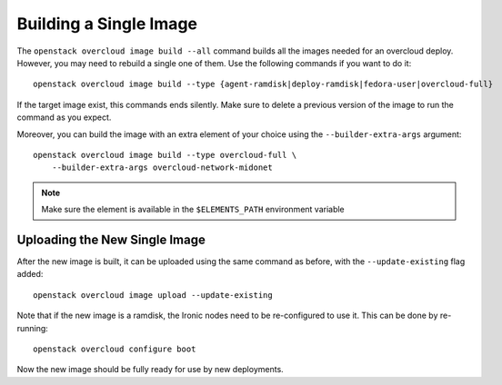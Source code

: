 Building a Single Image
=======================

The ``openstack overcloud image build --all`` command builds all the images
needed for an overcloud deploy.  However, you may need to rebuild a single
one of them. Use the following commands if you want to do it::

   openstack overcloud image build --type {agent-ramdisk|deploy-ramdisk|fedora-user|overcloud-full}

If the target image exist, this commands ends silently. Make sure to delete a
previous version of the image to run the command as you expect.

Moreover, you can build the image with an extra element of your choice using the
``--builder-extra-args`` argument::

   openstack overcloud image build --type overcloud-full \
       --builder-extra-args overcloud-network-midonet

.. note::
    Make sure the element is available in the ``$ELEMENTS_PATH`` environment
    variable

Uploading the New Single Image
------------------------------

After the new image is built, it can be uploaded using the same command as
before, with the ``--update-existing`` flag added::

    openstack overcloud image upload --update-existing

Note that if the new image is a ramdisk, the Ironic nodes need to be
re-configured to use it.  This can be done by re-running::

    openstack overcloud configure boot

Now the new image should be fully ready for use by new deployments.

